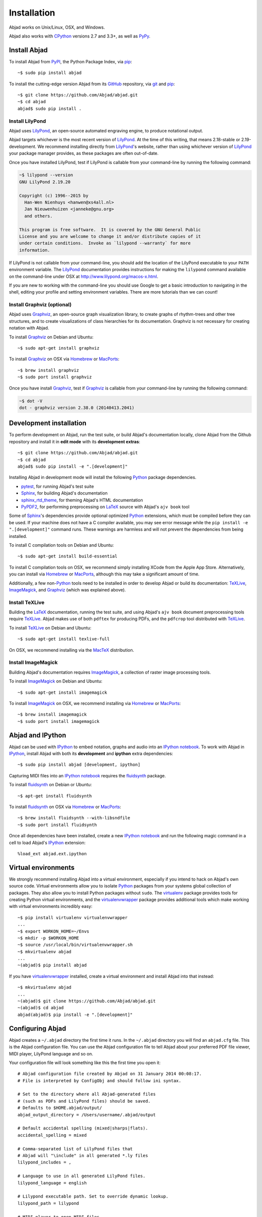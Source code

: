 Installation
============

Abjad works on Unix/Linux, OSX, and Windows.

Abjad also works with `CPython`_ versions 2.7 and 3.3+, as well as `PyPy`_.

Install Abjad
-------------

To install Abjad from `PyPI`_, the Python Package Index, via `pip`_::

    ~$ sudo pip install abjad

To install the cutting-edge version Abjad from its `GitHub`_ repository, via
`git <https://git-scm.com/>`_ and `pip`_::

    ~$ git clone https://github.com/Abjad/abjad.git 
    ~$ cd abjad
    abjad$ sudo pip install .

Install LilyPond
````````````````

Abjad uses `LilyPond`_, an open-source automated engraving engine, to produce
notational output.

Abjad targets whichever is the most recent version of `LilyPond`_. At the time
of this writing, that means 2.18-stable or 2.19-development. We recommend
installing directly from `LilyPond`_'s website, rather than using whichever
version of `LilyPond`_ your package manager provides, as these packages are
often out-of-date.

Once you have installed LilyPond, test if LilyPond is callable from your
command-line by running the following command:

..  code-block:: bash

    ~$ lilypond --version
    GNU LilyPond 2.19.20

    Copyright (c) 1996--2015 by
      Han-Wen Nienhuys <hanwen@xs4all.nl>
      Jan Nieuwenhuizen <janneke@gnu.org>
      and others.

    This program is free software.  It is covered by the GNU General Public
    License and you are welcome to change it and/or distribute copies of it
    under certain conditions.  Invoke as `lilypond --warranty` for more
    information.

If LilyPond is not callable from your command-line, you should add the
location of the LilyPond executable to your ``PATH`` environment variable.
The `LilyPond`_ documentation provides instructions for making the
``lilypond`` command available on the command-line under OSX at
http://www.lilypond.org/macos-x.html.

If you are new to working with the command-line you should use Google to
get a basic introduction to navigating in the shell, editing your profile and
setting environment variables. There are more tutorials than we can count!

Install Graphviz (optional)
```````````````````````````

Abjad uses `Graphviz`_, an open-source graph visualization library, to create
graphs of rhythm-trees and other tree structures, and to create visualizations
of class hierarchies for its documentation. Graphviz is not necessary for
creating notation with Abjad.

To install `Graphviz`_ on Debian and Ubuntu::

    ~$ sudo apt-get install graphviz

To install `Graphviz`_ on OSX via `Homebrew`_ or `MacPorts`_::

    ~$ brew install graphviz
    ~$ sudo port install graphviz

Once you have install `Graphviz`_, test if `Graphviz`_ is callable from your
command-line by running the following command:

..  code-block:: bash

    ~$ dot -V
    dot - graphviz version 2.38.0 (20140413.2041)

Development installation
------------------------

To perform development on Abjad, run the test suite, or build Abjad's
documentation locally, clone Abjad from the Github repository and install it in
**edit mode** with its **development extras**::

    ~$ git clone https://github.com/Abjad/abjad.git
    ~$ cd abjad
    abjad$ sudo pip install -e ".[development]"

Installing Abjad in development mode will install the following `Python`_
package dependencies.

-   `pytest`_, for running Abjad's test suite

-   `Sphinx`_, for building Abjad's documentation

-   `sphinx_rtd_theme <https://pypi.python.org/pypi/sphinx_rtd_theme>`_, for
    theming Abjad's HTML documentation

-   `PyPDF2`_, for performing preprocessing on `LaTeX`_ source with Abjad's
    ``ajv book`` tool

Some of `Sphinx`_'s dependencies provide optional optimized `Python`_
extensions, which must be compiled before they can be used. If your machine
does not have a C compiler available, you may see error message while the ``pip
install -e ".[development]"`` command runs. These warnings are harmless and will
not prevent the dependencies from being installed.

To install C compilation tools on Debian and Ubuntu::

    ~$ sudo apt-get install build-essential

To install C compilation tools on OSX, we recommend simply installing XCode
from the Apple App Store. Alternatively, you can install via `Homebrew`_ or
`MacPorts`_, although this may take a significant amount of time.

Additionally, a few non-`Python`_ tools need to be installed in order to
develop Abjad or build its documentation: `TeXLive`_, `ImageMagick`_, and
`Graphviz`_ (which was explained above).

Install TeXLive
````````````````

Building the `LaTeX`_ documentation, running the test suite, and using Abjad's
``ajv book`` document preprocessing tools require `TeXLive`_.
Abjad makes use of both ``pdftex`` for producing PDFs, and the ``pdfcrop`` tool
distributed with `TeXLive`_.

To install `TeXLive`_ on Debian and Ubuntu::

    ~$ sudo apt-get install texlive-full

On OSX, we recommend installing via the `MacTeX`_ distribution.

Install ImageMagick
```````````````````

Building Abjad's documentation requires `ImageMagick`_, a collection of raster
image processing tools.

To install `ImageMagick`_ on Debian and Ubuntu:: 

    ~$ sudo apt-get install imagemagick

To install `ImageMagick`_ on OSX, we recommend installing via `Homebrew`_ or
`MacPorts`_::

    ~$ brew install imagemagick
    ~$ sudo port install imagemagick

Abjad and IPython
-----------------

Abjad can be used with `IPython`_ to embed notation, graphs and audio into an
`IPython notebook`_. To work with Abjad in `IPython`_, install Abjad with both
its **development** and **ipython** extra dependencies::

    ~$ sudo pip install abjad [development, ipython]

Capturing MIDI files into an `IPython notebook`_ requires the `fluidsynth`_
package.

To install `fluidsynth`_ on Debian or Ubuntu::

    ~$ apt-get install fluidsynth

To install `fluidsynth`_ on OSX via `Homebrew`_ or `MacPorts`_::

    ~$ brew install fluidsynth --with-libsndfile
    ~$ sudo port install fluidsynth

Once all dependencies have been installed, create a new `IPython notebook`_ and
run the following magic command in a cell to load Abjad's `IPython`_
extension::

    %load_ext abjad.ext.ipython

Virtual environments
--------------------

We strongly recommend installing Abjad into a virtual environment, especially
if you intend to hack on Abjad's own source code. Virtual environments allow
you to isolate `Python`_ packages from your systems global collection of
packages. They also allow you to install Python packages without ``sudo``. The
`virtualenv`_ package provides tools for creating Python virtual environments,
and the `virtualenvwrapper`_ package provides additional tools which make
working with virtual environments incredibly easy::

    ~$ pip install virtualenv virtualenvwrapper
    ...
    ~$ export WORKON_HOME=~/Envs
    ~$ mkdir -p $WORKON_HOME
    ~$ source /usr/local/bin/virtualenvwrapper.sh
    ~$ mkvirtualenv abjad
    ...
    ~(abjad)$ pip install abjad

If you have `virtualenvwrapper`_ installed, create a virtual environment and
install Abjad into that instead::

    ~$ mkvirtualenv abjad
    ...
    ~(abjad)$ git clone https://github.com/Abjad/abjad.git
    ~(abjad)$ cd abjad
    abjad(abjad)$ pip install -e ".[development]"

Configuring Abjad
-----------------

Abjad creates a ``~/.abjad`` directory the first time it runs. In the
``~/.abjad`` directory you will find an ``abjad.cfg`` file. This is the Abjad
configuration file. You can use the Abjad configuration file to tell Abjad
about your preferred PDF file viewer, MIDI player, LilyPond language and so on.

Your configuration file will look something like this the first time you open
it::

    # Abjad configuration file created by Abjad on 31 January 2014 00:08:17.
    # File is interpreted by ConfigObj and should follow ini syntax.

    # Set to the directory where all Abjad-generated files
    # (such as PDFs and LilyPond files) should be saved.
    # Defaults to $HOME.abjad/output/
    abjad_output_directory = /Users/username/.abjad/output

    # Default accidental spelling (mixed|sharps|flats).
    accidental_spelling = mixed

    # Comma-separated list of LilyPond files that 
    # Abjad will "\include" in all generated *.ly files
    lilypond_includes = ,

    # Language to use in all generated LilyPond files.
    lilypond_language = english

    # Lilypond executable path. Set to override dynamic lookup.
    lilypond_path = lilypond

    # MIDI player to open MIDI files.
    # When unset your OS should know how to open MIDI files.
    midi_player = 

    # PDF viewer to open PDF files.
    # When unset your OS should know how to open PDFs.
    pdf_viewer = 

    # Text editor to edit text files.
    # When unset your OS should know how to open text files.
    text_editor = 

Follow the basics of ``ini`` syntax when editing the Abjad configuration file.
Background information is available at http://en.wikipedia.org/wiki/INI_file.
Under MacOS you might want to set you ``midi_player`` to iTunes. Under Linux
you might want to set your ``pdf_viewer`` to ``evince`` and your
``midi_player`` to ``tiMIDIty``, and so on.

..  _CPython: http://www.python.org
..  _GitHub: https://github.com/Abjad/abjad
..  _Graphviz: http://graphviz.org/
..  _Homebrew: http://brew.sh/
..  _IPython notebook: http://ipython.org/notebook.html
..  _IPython: http://ipython.org/
..  _ImageMagick: http://www.imagemagick.org/script/index.php
..  _LaTeX: https://tug.org/
..  _LilyPond: http://lilypond.org/
..  _MacPorts: https://www.macports.org/
..  _MacTeX: https://tug.org/mactex/
..  _PyPDF2: http://pythonhosted.org/PyPDF2/
..  _PyPI: https://pypi.python.org/pypi/Abjad
..  _PyPy: http://pypy.org/
..  _Python: https://www.python.org/
..  _Sphinx: http://sphinx-doc.org/
..  _TeXLive: https://www.tug.org/texlive/
..  _fluidsynth: http://www.fluidsynth.org/
..  _pip: https://pip.pypa.io/en/stable/
..  _pytest: http://pytest.org/latest/
..  _virtualenv: https://readthedocs.org/projects/virtualenv/
..  _virtualenvwrapper: https://virtualenvwrapper.readthedocs.org/en/latest/